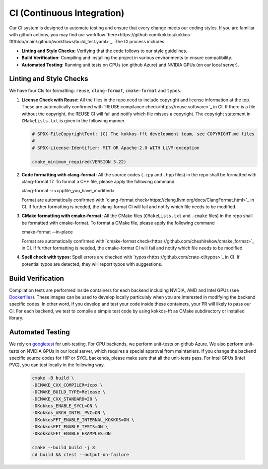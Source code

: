 .. SPDX-FileCopyrightText: (C) The kokkos-fft development team, see COPYRIGHT.md file
..
.. SPDX-License-Identifier: MIT OR Apache-2.0 WITH LLVM-exception

CI (Continuous Integration)
===========================

Our CI system is designed to automate testing and ensure that every change meets our coding styles. 
If you are familiar with github actions, you may find our workflow `here<https://github.com/kokkos/kokkos-fft/blob/main/.github/workflows/build_test.yaml>`_.
The CI process includes:

- **Linting and Style Checks:** Verifying that the code follows to our style guidelines.
- **Build Verification:** Compiling and installing the project in various environments to ensure compatibility.
- **Automated Testing:** Running unit tests on CPUs (on github Azure) and NVIDIA GPUs (on our local server).

Linting and Style Checks
------------------------

We have four CIs for formatting: ``reuse``, ``clang-format``, ``cmake-format`` and ``typos``. 

#. **License Check with Reuse:**  
   All the files in the repo need to include copyright and license information at the top.
   These are automatically confirmed with `REUSE compilance check<https://reuse.software>`_ in CI.
   If there is a file without the copyright, the REUSE CI will fail and notify which file misses a copyright.
   The copyright statement in ``CMakeLists.txt`` is given in the following manner.

   .. code-block:: CMake

     # SPDX-FileCopyrightText: (C) The kokkos-fft development team, see COPYRIGHT.md files
     #
     # SPDX-License-Identifier: MIT OR Apache-2.0 WITH LLVM-exception
     
     cmake_minimum_required(VERSION 3.22)

#. **Code formatting with clang-format:**  
   All the source codes (``.cpp`` and ``.hpp`` files) in the repo shall be formatted with clang-format 17.
   To format a C++ file, please apply the following command

   .. code-block:: bash
   clang-format -i <cppfile_you_have_modified>

   Format are automatically confirmed with `clang-format check<https://clang.llvm.org/docs/ClangFormat.html>`_ in CI.
   If further formatting is needed, the clang-format CI will fail and notify which file needs to be modified.

#. **CMake formatting with cmake-format:**  
   All the CMake files (``CMakeLists.txt`` and ``.cmake`` files) in the repo shall be formatted with cmake-format.
   To format a CMake file, please apply the following command

   .. code-block:: bash
   cmake-format --in-place

   Format are automatically confirmed with `cmake-format check<https://github.com/cheshirekow/cmake_format>`_ in CI.
   If further formatting is needed, the cmake-format CI will fail and notify which file needs to be modified.

#. **Spell check with typos:**  
   Spell errors are checked with `typos<https://github.com/crate-ci/typos>`_ in CI. 
   If potential typos are detected, they will report typos with suggestions.

Build Verification
------------------

Compilation tests are performed inside containers for each backend including NVIDIA, AMD and Intel GPUs
(see `Dockerfiles <https://github.com/kokkos/kokkos-fft/tree/main/docker>`_).
These images can be used to develop locally particulaly when you are interested in modifying the 
backend specific codes. In other word, if you develop and test your code inside these containers, 
your PR will likely to pass our CI. For each backend, we test to compile a simple test code by using kokkos-fft as CMake subdirectory or installed library. 

Automated Testing
-----------------

We rely on `googletest <https://github.com/google/googletest>`_ for unit-testing. For CPU backends, we perform unit-tests on github Azure. 
We also perform unit-tests on NVIDIA GPUs in our local server, which requires a special approval from maintaniers.
If you change the backend specific source codes for HIP or SYCL backends, please make sure that all the unit-tests pass.
For Intel GPUs (Intel PVC), you can test locally in the following way.

   .. code-block:: bash

      cmake -B build \
      -DCMAKE_CXX_COMPILER=icpx \
      -DCMAKE_BUILD_TYPE=Release \
      -DCMAKE_CXX_STANDARD=20 \
      -DKokkos_ENABLE_SYCL=ON \
      -DKokkos_ARCH_INTEL_PVC=ON \
      -DKokkosFFT_ENABLE_INTERNAL_KOKKOS=ON \
      -DKokkosFFT_ENABLE_TESTS=ON \
      -DKokkosFFT_ENABLE_EXAMPLES=ON
      
      cmake --build build -j 8
      cd build && ctest --output-on-failure
